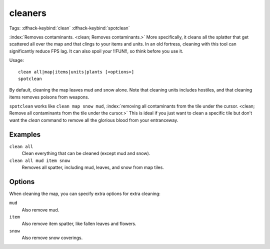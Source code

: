 .. _clean:
.. _spotclean:

cleaners
========
Tags:
:dfhack-keybind:`clean`
:dfhack-keybind:`spotclean`

:index:`Removes contaminants.  <clean; Removes contaminants.>` More
specifically, it cleans all the splatter that get scattered all over the map and
that clings to your items and units. In an old fortress, cleaning with this tool
can significantly reduce FPS lag. It can also spoil your !!FUN!!, so think
before you use it.

Usage::

    clean all|map|items|units|plants [<options>]
    spotclean

By default, cleaning the map leaves mud and snow alone. Note that cleaning units
includes hostiles, and that cleaning items removes poisons from weapons.

``spotclean`` works like ``clean map snow mud``,
:index:`removing all contaminants from the tile under the cursor.
<clean; Remove all contaminants from the tile under the cursor.>` This is ideal
if you just want to clean a specific tile but don't want the `clean` command to
remove all the glorious blood from your entranceway.

Examples
--------

``clean all``
    Clean everything that can be cleaned (except mud and snow).
``clean all mud item snow``
    Removes all spatter, including mud, leaves, and snow from map tiles.

Options
-------

When cleaning the map, you can specify extra options for extra cleaning:

``mud``
    Also remove mud.
``item``
    Also remove item spatter, like fallen leaves and flowers.
``snow``
    Also remove snow coverings.
